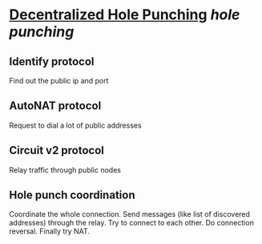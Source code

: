 * [[https://research.protocol.ai/publications/decentralized-hole-punching/][Decentralized Hole Punching]] [[hole punching]]
** Identify protocol
Find out the public ip and port
** AutoNAT protocol
Request to dial a lot of public addresses
** Circuit v2 protocol
Relay traffic through public nodes
** Hole punch coordination
Coordinate the whole connection. Send messages (like list of discovered addresses) through the relay. Try to connect to each other. Do connection reversal. Finally try NAT.